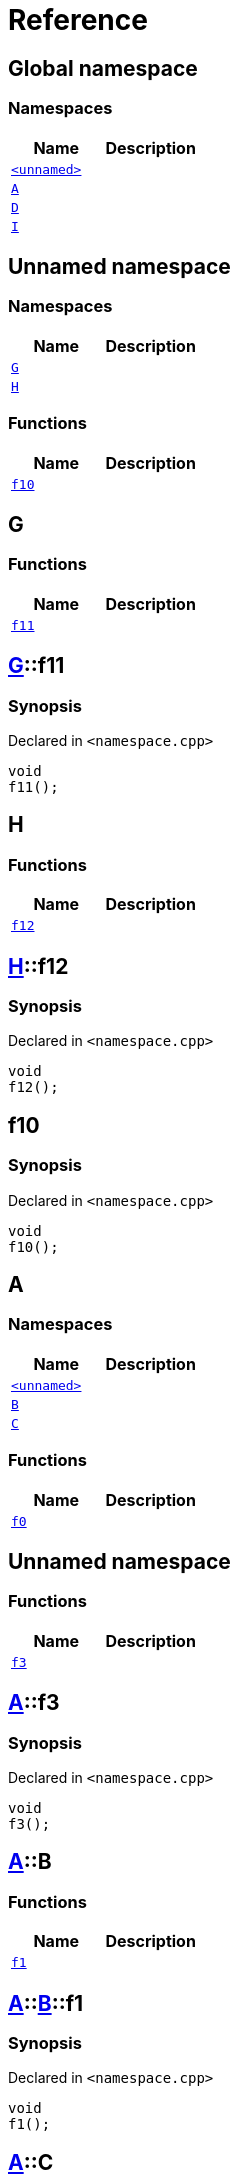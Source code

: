 = Reference
:mrdocs:

[#index]
== Global namespace

=== Namespaces
[cols=2]
|===
| Name | Description 

| <<00namespace,`&lt;unnamed&gt;`>> 
| 

| <<A,`A`>> 
| 

| <<D,`D`>> 
| 

| <<I,`I`>> 
| 

|===

[#00namespace]
== Unnamed namespace

=== Namespaces
[cols=2]
|===
| Name | Description 

| <<00namespace-G,`G`>> 
| 

| <<00namespace-H,`H`>> 
| 

|===
=== Functions
[cols=2]
|===
| Name | Description 

| <<00namespace-f10,`f10`>> 
| 

|===

[#00namespace-G]
== G

=== Functions
[cols=2]
|===
| Name | Description 

| <<00namespace-G-f11,`f11`>> 
| 

|===

[#00namespace-G-f11]
== <<00namespace-G,G>>::f11

=== Synopsis

Declared in `&lt;namespace&period;cpp&gt;`

[source,cpp,subs="verbatim,replacements,macros,-callouts"]
----
void
f11();
----

[#00namespace-H]
== H

=== Functions
[cols=2]
|===
| Name | Description 

| <<00namespace-H-f12,`f12`>> 
| 

|===

[#00namespace-H-f12]
== <<00namespace-H,H>>::f12

=== Synopsis

Declared in `&lt;namespace&period;cpp&gt;`

[source,cpp,subs="verbatim,replacements,macros,-callouts"]
----
void
f12();
----

[#00namespace-f10]
== f10

=== Synopsis

Declared in `&lt;namespace&period;cpp&gt;`

[source,cpp,subs="verbatim,replacements,macros,-callouts"]
----
void
f10();
----

[#A]
== A

=== Namespaces
[cols=2]
|===
| Name | Description 

| <<A-00namespace,`&lt;unnamed&gt;`>> 
| 

| <<A-B,`B`>> 
| 

| <<A-C,`C`>> 
| 

|===
=== Functions
[cols=2]
|===
| Name | Description 

| <<A-f0,`f0`>> 
| 

|===

[#A-00namespace]
== Unnamed namespace

=== Functions
[cols=2]
|===
| Name | Description 

| <<A-00namespace-f3,`f3`>> 
| 

|===

[#A-00namespace-f3]
== <<A,A>>::f3

=== Synopsis

Declared in `&lt;namespace&period;cpp&gt;`

[source,cpp,subs="verbatim,replacements,macros,-callouts"]
----
void
f3();
----

[#A-B]
== <<A,A>>::B

=== Functions
[cols=2]
|===
| Name | Description 

| <<A-B-f1,`f1`>> 
| 

|===

[#A-B-f1]
== <<A,A>>::<<A-B,B>>::f1

=== Synopsis

Declared in `&lt;namespace&period;cpp&gt;`

[source,cpp,subs="verbatim,replacements,macros,-callouts"]
----
void
f1();
----

[#A-C]
== <<A,A>>::C

=== Functions
[cols=2]
|===
| Name | Description 

| <<A-C-f2,`f2`>> 
| 

|===

[#A-C-f2]
== <<A,A>>::<<A-C,C>>::f2

=== Synopsis

Declared in `&lt;namespace&period;cpp&gt;`

[source,cpp,subs="verbatim,replacements,macros,-callouts"]
----
void
f2();
----

[#A-f0]
== <<A,A>>::f0

=== Synopsis

Declared in `&lt;namespace&period;cpp&gt;`

[source,cpp,subs="verbatim,replacements,macros,-callouts"]
----
void
f0();
----

[#D]
== D

=== Namespaces
[cols=2]
|===
| Name | Description 

| <<D-00namespace,`&lt;unnamed&gt;`>> 
| 

| <<D-E,`E`>> 
| 

| <<D-F,`F`>> 
| 

|===
=== Functions
[cols=2]
|===
| Name | Description 

| <<D-f5,`f5`>> 
| 

|===

[#D-00namespace]
== Unnamed namespace

=== Functions
[cols=2]
|===
| Name | Description 

| <<D-00namespace-f8,`f8`>> 
| 

|===

[#D-00namespace-f8]
== <<D,D>>::f8

=== Synopsis

Declared in `&lt;namespace&period;cpp&gt;`

[source,cpp,subs="verbatim,replacements,macros,-callouts"]
----
void
f8();
----

[#D-E]
== <<D,D>>::E

=== Functions
[cols=2]
|===
| Name | Description 

| <<D-E-f6,`f6`>> 
| 

|===

[#D-E-f6]
== <<D,D>>::<<D-E,E>>::f6

=== Synopsis

Declared in `&lt;namespace&period;cpp&gt;`

[source,cpp,subs="verbatim,replacements,macros,-callouts"]
----
void
f6();
----

[#D-F]
== <<D,D>>::F

=== Functions
[cols=2]
|===
| Name | Description 

| <<D-F-f7,`f7`>> 
| 

|===

[#D-F-f7]
== <<D,D>>::<<D-F,F>>::f7

=== Synopsis

Declared in `&lt;namespace&period;cpp&gt;`

[source,cpp,subs="verbatim,replacements,macros,-callouts"]
----
void
f7();
----

[#D-f5]
== <<D,D>>::f5

=== Synopsis

Declared in `&lt;namespace&period;cpp&gt;`

[source,cpp,subs="verbatim,replacements,macros,-callouts"]
----
void
f5();
----

[#I]
== I

=== Namespaces
[cols=2]
|===
| Name | Description 

| <<I-00namespace,`&lt;unnamed&gt;`>> 
| 

|===

[#I-00namespace]
== Unnamed namespace

=== Functions
[cols=2]
|===
| Name | Description 

| <<I-00namespace-f14,`f14`>> 
| 

|===

[#I-00namespace-f14]
== <<I,I>>::f14

=== Synopsis

Declared in `&lt;namespace&period;cpp&gt;`

[source,cpp,subs="verbatim,replacements,macros,-callouts"]
----
void
f14();
----



[.small]#Created with https://www.mrdocs.com[MrDocs]#
